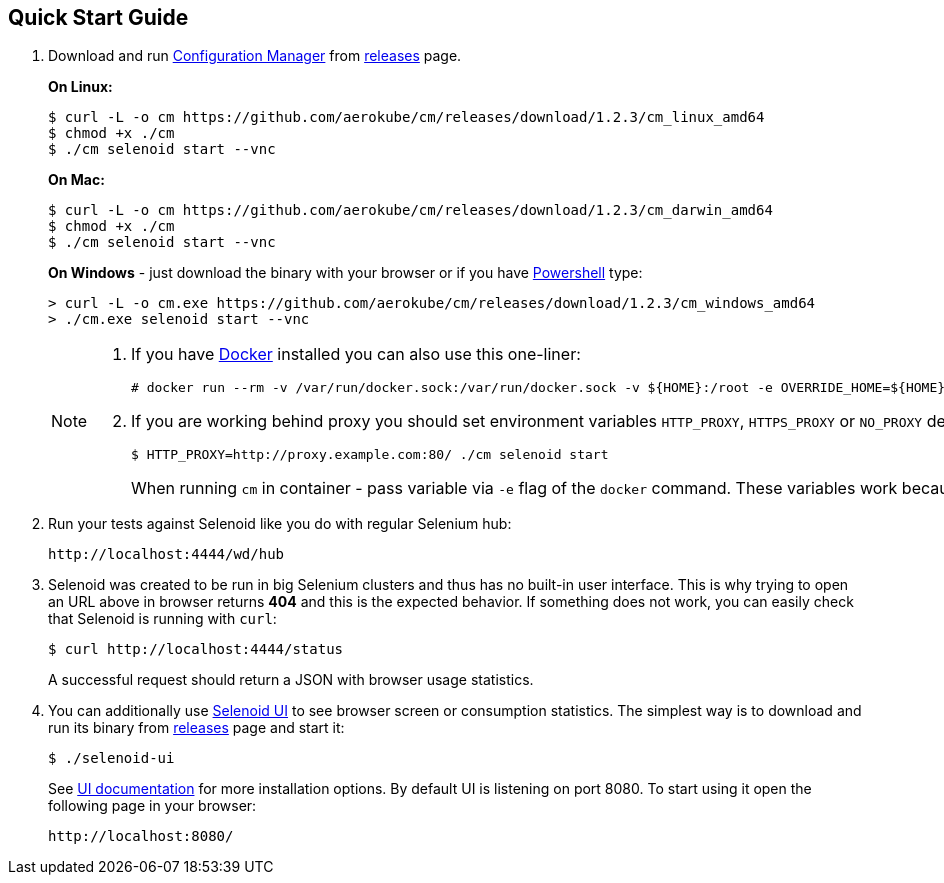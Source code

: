 == Quick Start Guide
. Download and run http://aerokube.com/cm/latest/[Configuration Manager] from https://github.com/aerokube/cm/releases/latest[releases] page.
+
**On Linux:**

    $ curl -L -o cm https://github.com/aerokube/cm/releases/download/1.2.3/cm_linux_amd64
    $ chmod +x ./cm
    $ ./cm selenoid start --vnc

+
**On Mac:**

    $ curl -L -o cm https://github.com/aerokube/cm/releases/download/1.2.3/cm_darwin_amd64
    $ chmod +x ./cm
    $ ./cm selenoid start --vnc

+
**On Windows** - just download the binary with your browser or if you have https://en.wikipedia.org/wiki/PowerShell[Powershell] type:

    > curl -L -o cm.exe https://github.com/aerokube/cm/releases/download/1.2.3/cm_windows_amd64
    > ./cm.exe selenoid start --vnc

+
[NOTE]
====
. If you have https://docs.docker.com/engine/installation/[Docker] installed you can also use this one-liner:
[source,bash,subs="attributes+"]
# docker run --rm -v /var/run/docker.sock:/var/run/docker.sock -v ${HOME}:/root -e OVERRIDE_HOME=${HOME} aerokube/cm:latest-release selenoid start --vnc --tmpfs 128

. If you are working behind proxy you should set environment variables `HTTP_PROXY`, `HTTPS_PROXY` or `NO_PROXY` described in https://docs.docker.com/engine/admin/systemd/#runtime-directory-and-storage-driver[Docker documentation]:
[source,bash,subs="attributes+"]
$ HTTP_PROXY=http://proxy.example.com:80/ ./cm selenoid start
+
When running `cm` in container - pass variable via `-e` flag of the `docker` command. These variables work because `cm` is using the same client as `docker` command.
====

. Run your tests against Selenoid like you do with regular Selenium hub:

    http://localhost:4444/wd/hub

. Selenoid was created to be run in big Selenium clusters and thus has no built-in user interface. This is why trying to open an URL above in browser returns *404* and this is the expected behavior. If something does not work, you can easily check that Selenoid is running with `curl`:

    $ curl http://localhost:4444/status

+
A successful request should return a JSON with browser usage statistics. 
. You can additionally use http://github.com/aerokube/selenoid-ui[Selenoid UI] to see browser screen or consumption statistics. The simplest way is to download and run its binary from https://github.com/aerokube/selenoid-ui/releases[releases] page and start it:

    $ ./selenoid-ui

+
See http://aerokube.com/selenoid-ui/latest/[UI documentation] for more installation options. By default UI is listening on port 8080. To start using it open the following page in your browser:

    http://localhost:8080/

